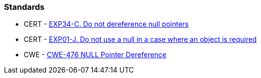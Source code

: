 === Standards

* CERT - https://wiki.sei.cmu.edu/confluence/x/QdcxBQ[EXP34-C. Do not dereference null pointers]
* CERT - https://wiki.sei.cmu.edu/confluence/display/java/EXP01-J.+Do+not+use+a+null+in+a+case+where+an+object+is+required[EXP01-J. Do not use a null in a case where an object is required]
* CWE - https://cwe.mitre.org/data/definitions/476[CWE-476 NULL Pointer Dereference]
